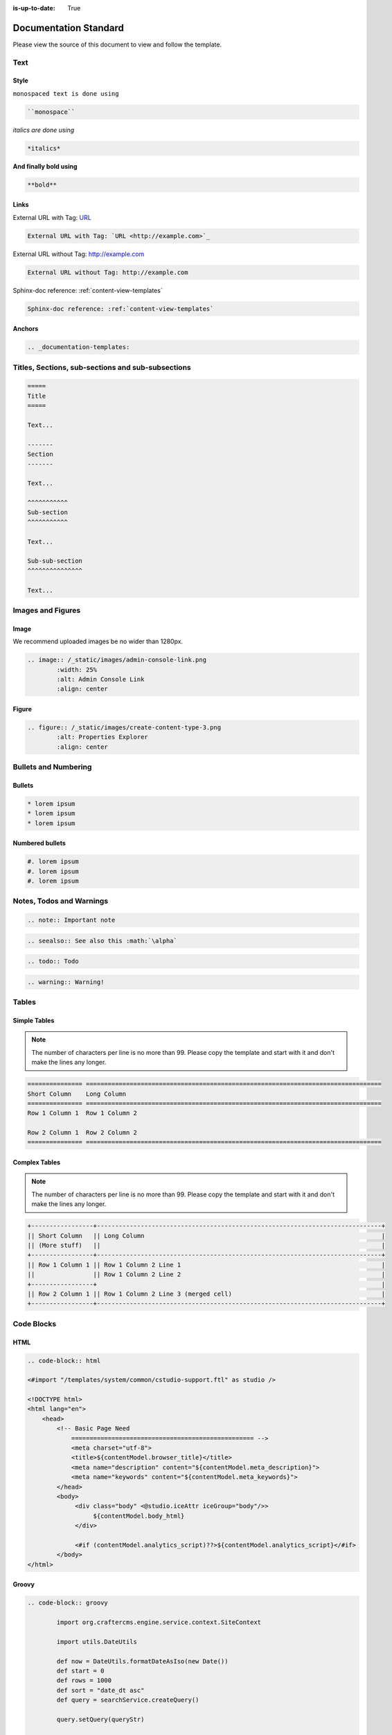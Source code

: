 :is-up-to-date: True

.. index:: Documentation Standard

.. _documentation-standard:

======================
Documentation Standard
======================

Please view the source of this document to view and follow the template.

----
Text
----

^^^^^
Style
^^^^^

``monospaced text is done using``  

.. code-block:: rst

    ``monospace``


*italics are done using*

.. code-block:: rst

    *italics*

**And finally bold using**

.. code-block:: rst

    **bold**

^^^^^
Links
^^^^^

External URL with Tag: `URL <http://example.com>`_

.. code-block:: rst

	External URL with Tag: `URL <http://example.com>`_

External URL without Tag: http://example.com

.. code-block:: rst

	External URL without Tag: http://example.com

Sphinx-doc reference: :ref:`content-view-templates`

.. code-block:: rst

	Sphinx-doc reference: :ref:`content-view-templates`


^^^^^^^
Anchors
^^^^^^^

.. code-block:: rst

   .. _documentation-templates:

--------------------------------------------------
Titles, Sections, sub-sections and sub-subsections
--------------------------------------------------

.. code-block:: rst

	=====
	Title
	=====
	
	Text...
	
	-------
	Section
	-------
	
	Text...
	
	^^^^^^^^^^^
	Sub-section
	^^^^^^^^^^^
	
	Text...
	
	Sub-sub-section
	^^^^^^^^^^^^^^^
	
	Text...

------------------
Images and Figures
------------------

^^^^^
Image
^^^^^

We recommend uploaded images be no wider than 1280px.

.. code-block:: rst

	.. image:: /_static/images/admin-console-link.png
	        :width: 25%
	        :alt: Admin Console Link
	        :align: center

^^^^^^
Figure
^^^^^^

.. code-block:: rst

	.. figure:: /_static/images/create-content-type-3.png
	        :alt: Properties Explorer
	        :align: center

---------------------
Bullets and Numbering
---------------------

^^^^^^^
Bullets
^^^^^^^

.. code-block:: rst

	* lorem ipsum
	* lorem ipsum
	* lorem ipsum

^^^^^^^^^^^^^^^^
Numbered bullets
^^^^^^^^^^^^^^^^

.. code-block:: rst

	#. lorem ipsum
	#. lorem ipsum
	#. lorem ipsum

-------------------------
Notes, Todos and Warnings
-------------------------

.. code-block:: rst

	.. note:: Important note

.. code-block:: rst

	.. seealso:: See also this :math:`\alpha`

.. code-block:: rst

	.. todo:: Todo

.. code-block:: rst

	.. warning:: Warning!

------
Tables
------

^^^^^^^^^^^^^
Simple Tables
^^^^^^^^^^^^^

.. note:: The number of characters per line is no more than 99. Please copy the template and start with it and don't make the lines any longer.

.. code-block:: rst

	=============== =================================================================================
	Short Column    Long Column
	=============== =================================================================================
	Row 1 Column 1  Row 1 Column 2

	Row 2 Column 1  Row 2 Column 2
	=============== =================================================================================

^^^^^^^^^^^^^^
Complex Tables
^^^^^^^^^^^^^^

.. note:: The number of characters per line is no more than 99. Please copy the template and start with it and don't make the lines any longer.

.. code-block:: rst

	+-----------------+------------------------------------------------------------------------------+
	|| Short Column   || Long Column                                                                 |
        || (More stuff)   ||                                                                             |
	+-----------------+------------------------------------------------------------------------------+
	|| Row 1 Column 1 || Row 1 Column 2 Line 1                                                       |
	||                || Row 1 Column 2 Line 2                                                       |
	+-----------------+                                                                              |
	|| Row 2 Column 1 || Row 1 Column 2 Line 3 (merged cell)                                         |
	+-----------------+------------------------------------------------------------------------------+

-----------
Code Blocks
-----------

^^^^
HTML
^^^^

.. code-block:: rst

	.. code-block:: html

        <#import "/templates/system/common/cstudio-support.ftl" as studio />

        <!DOCTYPE html>
        <html lang="en">
            <head>
                <!-- Basic Page Need
        	    ================================================== -->
        	    <meta charset="utf-8">
        	    <title>${contentModel.browser_title}</title>
        	    <meta name="description" content="${contentModel.meta_description}">
        	    <meta name="keywords" content="${contentModel.meta_keywords}">
        	</head>
        	<body>
        	     <div class="body" <@studio.iceAttr iceGroup="body"/>>
        	          ${contentModel.body_html}
        	     </div>

        	     <#if (contentModel.analytics_script)??>${contentModel.analytics_script}</#if>
        	</body>
        </html>

^^^^^^
Groovy
^^^^^^

.. code-block:: rst

	.. code-block:: groovy

		import org.craftercms.engine.service.context.SiteContext
		
		import utils.DateUtils
		
		def now = DateUtils.formatDateAsIso(new Date())
		def start = 0
		def rows = 1000
		def sort = "date_dt asc"
		def query = searchService.createQuery()
		
		query.setQuery(queryStr)
		
		def events = []
		if (searchResults.response) {
			searchResults.response.documents.each {
				events.add(event)
			}
		}
		
		contentModel.events = events

------------------------
Include Another Document
------------------------

.. code-block:: rst

	.. include:: ../includes/unicode-checkmark.rst

